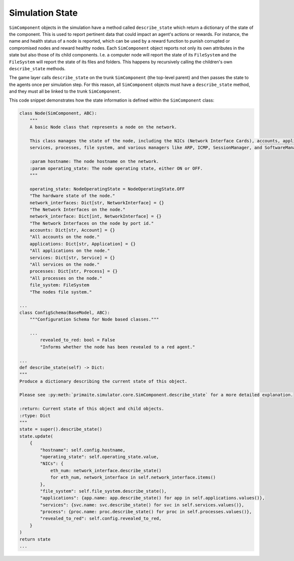 .. only:: comment

    © Crown-owned copyright 2025, Defence Science and Technology Laboratory UK

Simulation State
================

``SimComponent`` objects in the simulation have a method called ``describe_state`` which return a dictionary of the state of the component. This is used to report pertinent data that could impact an agent's actions or rewards. For instance, the name and health status of a node is reported, which can be used by a reward function to punish corrupted or compromised nodes and reward healthy nodes. Each ``SimComponent`` object reports not only its own attributes in the state but also those of its child components. I.e. a computer node will report the state of its ``FileSystem`` and the ``FileSystem`` will report the state of its files and folders. This happens by recursively calling the children's own ``describe_state`` methods.

The game layer calls ``describe_state`` on the trunk ``SimComponent`` (the top-level parent) and then passes the state to the agents once per simulation step. For this reason, all ``SimComponent`` objects must have a ``describe_state`` method, and they must all be linked to the trunk ``SimComponent``.

This code snippet demonstrates how the state information is defined within the ``SimComponent`` class:

.. code-block:: python

    class Node(SimComponent, ABC):
        """
        A basic Node class that represents a node on the network.

        This class manages the state of the node, including the NICs (Network Interface Cards), accounts, applications,
        services, processes, file system, and various managers like ARP, ICMP, SessionManager, and SoftwareManager.

        :param hostname: The node hostname on the network.
        :param operating_state: The node operating state, either ON or OFF.
        """

        operating_state: NodeOperatingState = NodeOperatingState.OFF
        "The hardware state of the node."
        network_interfaces: Dict[str, NetworkInterface] = {}
        "The Network Interfaces on the node."
        network_interface: Dict[int, NetworkInterface] = {}
        "The Network Interfaces on the node by port id."
        accounts: Dict[str, Account] = {}
        "All accounts on the node."
        applications: Dict[str, Application] = {}
        "All applications on the node."
        services: Dict[str, Service] = {}
        "All services on the node."
        processes: Dict[str, Process] = {}
        "All processes on the node."
        file_system: FileSystem
        "The nodes file system."

    ...
    class ConfigSchema(BaseModel, ABC):
        """Configuration Schema for Node based classes."""

        ...
            revealed_to_red: bool = False
            "Informs whether the node has been revealed to a red agent."

    ...
    def describe_state(self) -> Dict:
    """
    Produce a dictionary describing the current state of this object.

    Please see :py:meth:`primaite.simulator.core.SimComponent.describe_state` for a more detailed explanation.

    :return: Current state of this object and child objects.
    :rtype: Dict
    """
    state = super().describe_state()
    state.update(
        {
            "hostname": self.config.hostname,
            "operating_state": self.operating_state.value,
            "NICs": {
                eth_num: network_interface.describe_state()
                for eth_num, network_interface in self.network_interface.items()
            },
            "file_system": self.file_system.describe_state(),
            "applications": {app.name: app.describe_state() for app in self.applications.values()},
            "services": {svc.name: svc.describe_state() for svc in self.services.values()},
            "process": {proc.name: proc.describe_state() for proc in self.processes.values()},
            "revealed_to_red": self.config.revealed_to_red,
        }
    )
    return state
    ...
